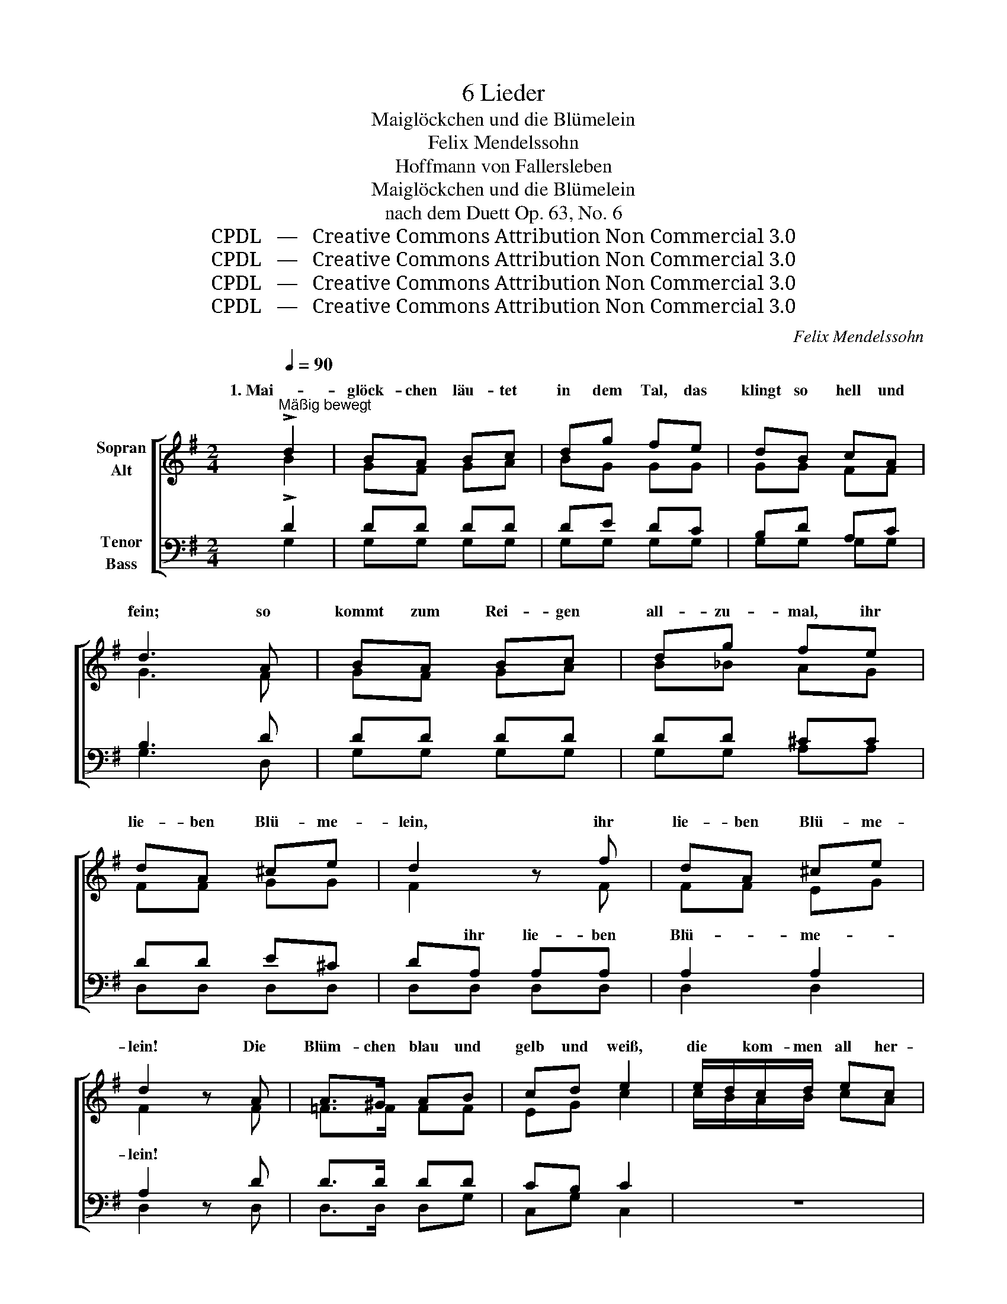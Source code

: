 X:1
T:6 Lieder
T:Maiglöckchen und die Blümelein
T:Felix Mendelssohn
T:Hoffmann von Fallersleben
T:Maiglöckchen und die Blümelein
T:nach dem Duett Op. 63, No. 6
T:CPDL   —   Creative Commons Attribution Non Commercial 3.0
T:CPDL   —   Creative Commons Attribution Non Commercial 3.0
T:CPDL   —   Creative Commons Attribution Non Commercial 3.0
T:CPDL   —   Creative Commons Attribution Non Commercial 3.0
C:Felix Mendelssohn
Z:Hoffmann von Fallersleben
Z:CPDL   —   Creative Commons Attribution Non Commercial 3.0
%%score [ ( 1 2 ) ( 3 4 ) ]
L:1/8
Q:1/4=90
M:2/4
K:G
V:1 treble nm="Sopran\nAlt"
V:2 treble 
V:3 bass nm="Tenor\nBass"
V:4 bass 
V:1
"^Mäßig bewegt" !>!d2 | BA Bc | dg fe | dB cA | d3 A | BA Bc | dg fe | dA ^ce | d2 z f | dA ^ce | %10
w: 1. Mai-|glöck- chen läu- tet|in dem Tal, das|klingt so hell und|fein; so|kommt zum Rei- gen|all- zu- mal, ihr|lie- ben Blü- me-|lein, ihr|lie- ben Blü- me-|
 d2 z A | A>^G AB | cd e2 | e/d/c/d/ ec | A2 z d | gd ce | dB Ad | gd ce | d3 G | ed cB | %20
w: lein! Die|Blüm- chen blau und|gelb und weiß,|die * kom- men all her-|bei, Ver-|giß- mein- nicht und|Eh- ren- preis und|Veil- chen sind da-|bei, Ver-|giß- mein- nicht und|
 AB c !fermata!z/ c/ | c/B/ A/B/ cF | G4- | G4- | G3 G | GD EG | G2 || !>!d2 | BA Bc | dg fe | %30
w: Eh- ren- preis und|Veil- * chen * sind da-|bei.|_||||2. Mai-|glöck- chen spielt zum|Tanz im Nu und|
 dB cA | d3 A | BA Bc | dg fe | dA ^ce | d2 z f | dA ^ce | d4 | z d =cc | _B>B AA | G z _B2 | %41
w: al- le tan- zen|dann; der|Mond sieht ih- nen|freund- lich zu, hat|sei- ne Freu- de|dran, hat|sei- ne Freu- de|dran.|Den Jun- ker|Reif ver- dross das|sehr, er|
 G>G =F>F | _E2- E z |!pp! G2 GG | GG GG | G2 z2 | z4 | z2 !>!_B2 | AG ^FG | D z !>!d2 | c_B AB | %51
w: kommt ins Tal hin-|ein; _|Mai- glöck- chen|spielt zum Tanz nicht|mehr,||fort|sind die Blü- me-|lein, fort|sind die Blü- me-|
 A z _B z | A z[Q:1/4=80]"^rit." _B z | A4 ||[Q:1/4=90]"^a tempo" !>!d4 | =BA Bc | dg fe | dB cA | %58
w: lein, die|Blü- me-|lein.|3. Doch|kaum der Reif das|Tal ver- lässt, da|ru- fet wie- der|
 d3 A | BA Bc | dg fe | dA ^ce | d2 z f | dA ^ce | d2 z A | A>^G AB | cd e2 | e/d/c/d/ ec | %68
w: schnell * Mai-|glöck- chen zu dem|Früh- lings- fest und|läu- tet dop- pelt|hell *, und|läu- tet dop- pelt|hell. Nun|hält's auch mich nicht|mehr zu Haus,|Mai- * glöck- chen ruft auch|
 A2 z d | gd ce | dB Ad | gd ce | d3 G | ed cB | AB c !fermata!z/ c/ | c/B/ A/B/ cF | G4- | G4- | %78
w: mich: die|Blüm- chen geh'n zum|Tanz hin- aus, zum|Tan- ze geh' auch|ich, die|Blüm- chen geh'n zum|Tanz hin- aus, zum|Tan- * ze _ geh' auch|ich,|_|
 G3 G | dB Ad | !fermata!G2 z2 |] %81
w: * zum|Tan- ze geh' auch|ich.|
V:2
 B2 | GF GA | BG GG | GG FF | G3 F | GF GA | B_B AG | FF GG | F2 x F | FF EG | F2 x F | =F>F FF | %12
w: ||||||||||||
 EG c2 | c/B/A/B/ cA | F2 x F | GG FF | GG FF | GG FF | G3 G | GF EE | EE E x/ E/ | FA FD | %22
w: ||||||||||
 D2 z G | GD EE | DD EE | DD EE | D2 || B2 | GF GA | BG GG | GG FF | G3 F | GF GA | B_B AG | %34
w: bei, Ver-|giß- mein- nicht und|Eh- ren- preis und|Veil- chen sind da-|bei.||||||||
 FF GG | F2 x F | FF EG | F4 | x d cc | _B>B AA | G x _B2 | G>G =F>F | _E2- E x | _E2 EE | %44
w: ||||||||||
 _E=F EF | _E2 G2 | G=F _ED | C z z2 | z4 | z2 _B2 | AG FG | F x E x | F x E x | F4 || z2 D2 | %55
w: |* fort|sind die Blü- me-|lein,||||||||
 GF GA | BG GG | GG FF | G3 F | GF GA | B_B AG | FF GG | F2 x F | FF EG | F2 x F | =F>F FF | %66
w: |||||||||||
 EG c2 | c/B/A/B/ cA | F2 x F | GG FF | GG FF | GG FF | G3 G | GF EE | EE E x/ E/ | FA FD | %76
w: ||||||||||
 D2 z G | GD EE | DD EE | DD EF | G2 x2 |] %81
w: ich, die|Blüm- chen geh'n zum|Tanz hin- aus, *|||
V:3
 !>!D2 | DD DD | DE DC | B,D A,C | B,3 D | DD DD | DD ^CC | DD E^C | DA, A,A, | A,2 A,2 | A,2 z D | %11
w: ||||||||* ihr lie- ben|Blü- me-|lein! *|
 D>D DD | CB, C2 | z4 | z D DD | DD DD | DD DD | DD DD | D3 G, | G,G, G,^G, | %20
w: |||||||||
 A,^G, A, !fermata!z/ A,/ | A,/=G,/ F,/G,/ A,C | B,2 z B, | B,B, CC | B,B, CC | B,B, CC | B,2 || %27
w: |||||||
 !>!D2 | DD DD | DE DC | B,D A,C | B,3 D | DD DD | DD ^CC | DD E^C | DA, A,A, | A,2 A,2 | A,4 | %38
w: ||||||||* hat sei- ne|Freu- de|dran.|
 z D =CC | _B,>B, A,A, | G, z _B,2 | G,>G, =F,>F, | _E,2- E, z |!pp! C2 CC | CD CD | C2 z2 | z4 | %47
w: |||||||||
 G, z z2 | z4 | F, z z2 | z4 | z2 G, z | F, z G, z | F,4 || z2 D2 | DD DD | DE DC | B,D A,C | %58
w: fort,||fort,||die|||||||
 B,3 D | %59
w: |
"^Text wie im Mendelselssohn Duett, im Liederbuch heißt es:\nda rufet wiederum  ... und läutet bin, bam, bum." DD DD | %60
w: |
 DD ^CC | DD E^C | DA, A,A, | A,2 A,2 | A,2 z D | D>D DD | CB, C2 | z4 | z D DD | DD DD | DD DD | %71
w: ||* und läu- tet|dop- pelt|hell. *|||||||
 DD DD | D3 G, | G,G, G,^G, | A,^G, A, !fermata!z/ A,/ | A,/=G,/ F,/G,/ A,C | B,2 z B, | B,B, CC | %78
w: |||||||
 B,B, CC | B,B, CA, | !fermata!B,2 z2 |] %81
w: |||
V:4
 G,2 | G,G, G,G, | G,G, G,G, | G,G, G,G, | G,3 D, | G,G, G,G, | G,G, A,A, | D,D, D,D, | D,D, D,D, | %9
w: |||||||||
 D,2 D,2 | D,2 x D, | D,>D, D,G, | C,G, C,2 | x4 | x D, D,C | B,B, A,C | B,G, D,C | B,B, A,C | %18
w: |||||her- bei, *||||
 B,3 G, | C,C, C,C, | C,E, A, x/ A,/ | D,D, D,D, | G,2 x G, | G,G, G,G, | G,G, G,G, | G,G, G,G, | %26
w: ||||||||
 G,2 || G,2 | G,G, G,G, | G,G, G,G, | G,G, G,G, | G,3 D, | G,G, G,G, | G,G, A,A, | D,D, D,D, | %35
w: |||||||||
 D,D, D,D, | D,2 D,2 | D,4 | x D CC | _B,>B, A,A, | G, x _B,2 | G,>G, =F,>F, | _E,2- E, x | %43
w: ||||||||
 C,2 C,C, | C,B,, C,B,, | C,2 x2 | x4 | _E, x x2 | x4 | D, x x2 | x4 | x2 ^C, x | D, x ^C, x | %53
w: ||||||||||
 D,4 || x2 D,2 | G,G, G,G, | G,G, G,G, | G,G, G,G, | G,3 D, | G,G, G,G, | G,G, A,A, | D,D, D,D, | %62
w: |||||||||
 D,D, D,D, | D,2 D,2 | D,2 x D, | D,>D, D,G, | C,G, C,2 | x4 | x D, D,C | B,B, A,C | B,G, D,C | %71
w: ||||||auch mich: *|||
 B,B, A,C | B,3 G, | C,C, C,C, | C,E, A, x/ A,/ | D,D, D,D, | G,2 x G, | G,G, G,G, | G,G, G,G, | %79
w: ||||||||
 G,G, G,G, | G,2 x2 |] %81
w: ||

